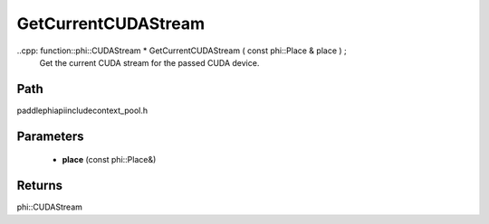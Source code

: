 .. _en_api_paddle_GetCurrentCUDAStream:

GetCurrentCUDAStream
-------------------------------

..cpp: function::phi::CUDAStream * GetCurrentCUDAStream ( const phi::Place & place ) ;
 Get the current CUDA stream for the passed CUDA device.


Path
:::::::::::::::::::::
paddle\phi\api\include\context_pool.h

Parameters
:::::::::::::::::::::
	- **place** (const phi::Place&)

Returns
:::::::::::::::::::::
phi::CUDAStream
